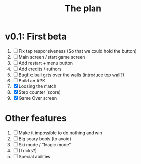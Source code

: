 #+title: The plan

* v0.1: First beta
1. [ ] Fix tap responsiveness
       (So that we could hold the button)
2. [ ] Main screen / start game screen
3. [ ] Add restart + menu button
4. [ ] Add credits / authors
5. [ ] Bugfix: ball gets over the walls (introduce top    wall?)
6. [ ] Build an APK
7. [X] Loosing the match
8. [X] Step counter (score)
9. [X] Game Over screen

* Other features
  1. [ ] Make it impossible to do nothing and win
  2. [ ] Big scary boots (to avoid)
  3. [ ] Ski mode / "Magic mode"
  4. [ ] (Tricks?)
  5. [ ] Special abilities
